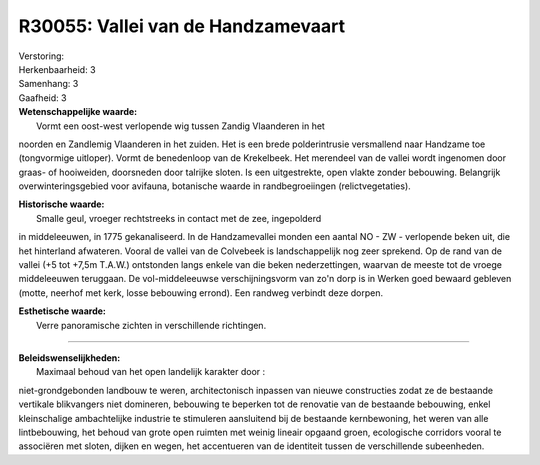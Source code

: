 R30055: Vallei van de Handzamevaart
===================================

| Verstoring:

| Herkenbaarheid: 3

| Samenhang: 3

| Gaafheid: 3

| **Wetenschappelijke waarde:**
|  Vormt een oost-west verlopende wig tussen Zandig Vlaanderen in het
noorden en Zandlemig Vlaanderen in het zuiden. Het is een brede
polderintrusie versmallend naar Handzame toe (tongvormige uitloper).
Vormt de benedenloop van de Krekelbeek. Het merendeel van de vallei
wordt ingenomen door graas- of hooiweiden, doorsneden door talrijke
sloten. Is een uitgestrekte, open vlakte zonder bebouwing. Belangrijk
overwinteringsgebied voor avifauna, botanische waarde in
randbegroeiingen (relictvegetaties).

| **Historische waarde:**
|  Smalle geul, vroeger rechtstreeks in contact met de zee, ingepolderd
in middeleeuwen, in 1775 gekanaliseerd. In de Handzamevallei monden een
aantal NO - ZW - verlopende beken uit, die het hinterland afwateren.
Vooral de vallei van de Colvebeek is landschappelijk nog zeer sprekend.
Op de rand van de vallei (+5 tot +7,5m T.A.W.) ontstonden langs enkele
van die beken nederzettingen, waarvan de meeste tot de vroege
middeleeuwen teruggaan. De vol-middeleeuwse verschijningsvorm van zo'n
dorp is in Werken goed bewaard gebleven (motte, neerhof met kerk, losse
bebouwing errond). Een randweg verbindt deze dorpen.

| **Esthetische waarde:**
|  Verre panoramische zichten in verschillende richtingen.

--------------

| **Beleidswenselijkheden:**
|  Maximaal behoud van het open landelijk karakter door :
niet-grondgebonden landbouw te weren, architectonisch inpassen van
nieuwe constructies zodat ze de bestaande vertikale blikvangers niet
domineren, bebouwing te beperken tot de renovatie van de bestaande
bebouwing, enkel kleinschalige ambachtelijke industrie te stimuleren
aansluitend bij de bestaande kernbewoning, het weren van alle
lintbebouwing, het behoud van grote open ruimten met weinig lineair
opgaand groen, ecologische corridors vooral te associëren met sloten,
dijken en wegen, het accentueren van de identiteit tussen de
verschillende subeenheden.
